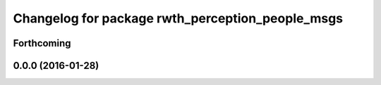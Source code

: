^^^^^^^^^^^^^^^^^^^^^^^^^^^^^^^^^^^^^^^^^^^^^^^^^
Changelog for package rwth_perception_people_msgs
^^^^^^^^^^^^^^^^^^^^^^^^^^^^^^^^^^^^^^^^^^^^^^^^^

Forthcoming
-----------

0.0.0 (2016-01-28)
------------------
